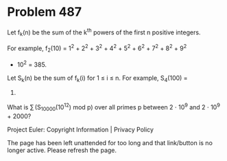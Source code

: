 *   Problem 487

   Let f_k(n) be the sum of the k^th powers of the first n positive integers.

   For example, f_2(10) = 1^2 + 2^2 + 3^2 + 4^2 + 5^2 + 6^2 + 7^2 + 8^2 + 9^2
   + 10^2 = 385.

   Let S_k(n) be the sum of f_k(i) for 1 ≤ i ≤ n. For example, S_4(100) =
   35375333830.

   What is ∑ (S_10000(10^12) mod p) over all primes p between 2 ⋅ 10^9 and 2
   ⋅ 10^9 + 2000?

   Project Euler: Copyright Information | Privacy Policy

   The page has been left unattended for too long and that link/button is no
   longer active. Please refresh the page.

